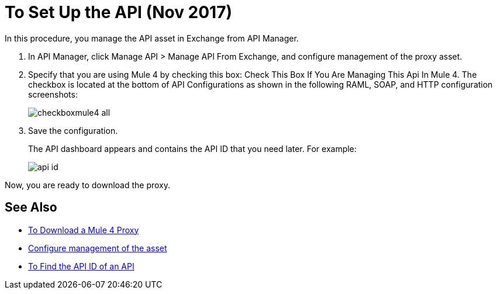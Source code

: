 = To Set Up the API (Nov 2017)

In this procedure, you manage the API asset in Exchange from API Manager.

. In API Manager, click Manage API > Manage API From Exchange, and configure management of the proxy asset.
+
. Specify that you are using Mule 4 by checking this box: Check This Box If You Are Managing This Api In Mule 4. The checkbox is located at the bottom of API Configurations as shown in the following RAML, SOAP, and HTTP configuration screenshots:
+
image:checkboxmule4-all.png[]
+
. Save the configuration.
+
The API dashboard appears and contains the API ID that you need later. For example:
+
image::api-id.png[]

Now, you are ready to download the proxy.

== See Also

* link:/api-manager/download-4-proxy-task[To Download a Mule 4 Proxy]
* link:/api-manager/manage-exchange-api-task[Configure management of the asset]
* link:/api-manager/find-api-id-task[To Find the API ID of an API]
